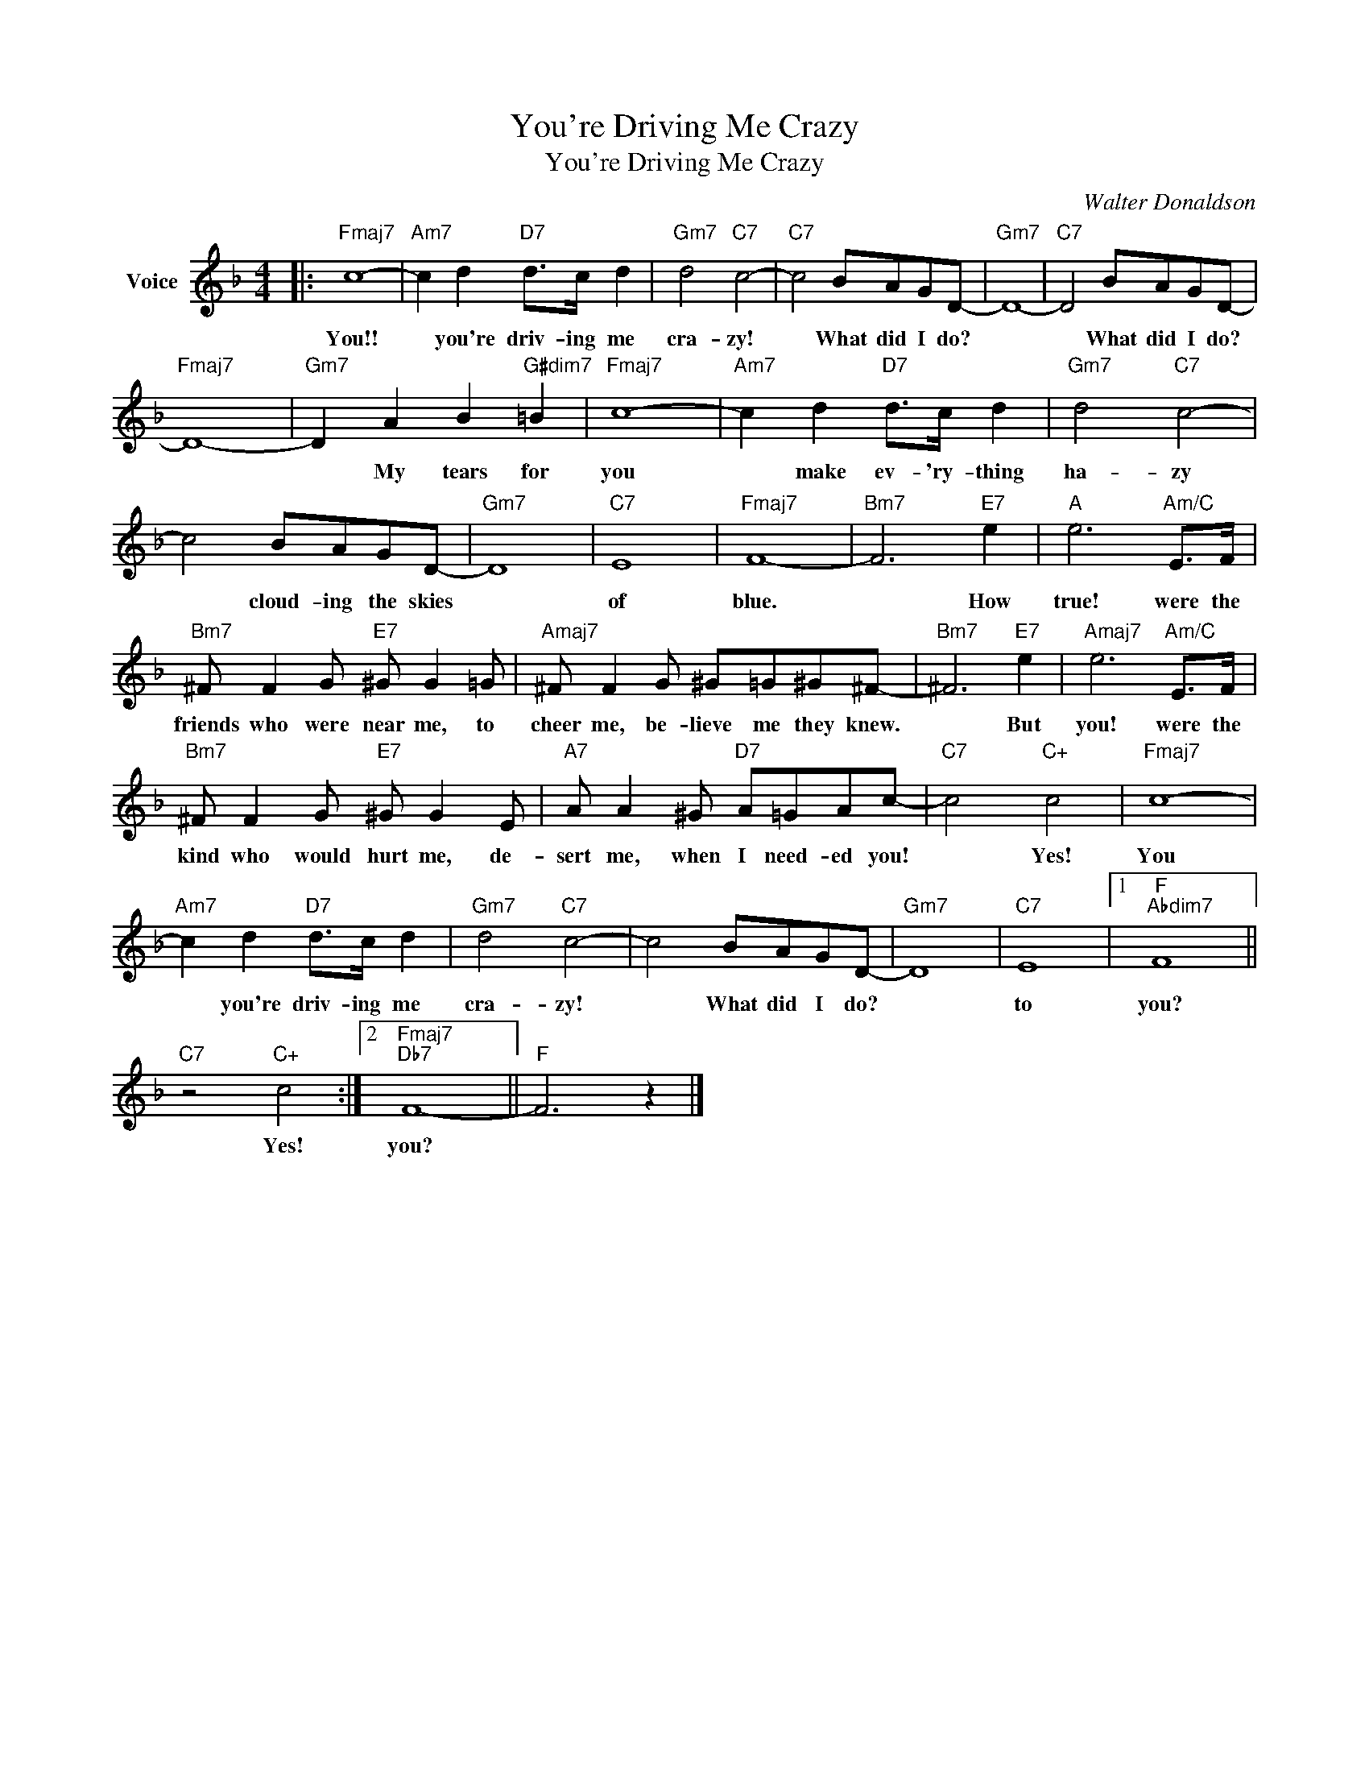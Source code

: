 X:1
T:You're Driving Me Crazy
T:You're Driving Me Crazy
C:Walter Donaldson
Z:All Rights Reserved
L:1/8
M:4/4
K:F
V:1 treble nm="Voice"
%%MIDI program 52
V:1
|:"Fmaj7" c8- |"Am7" c2 d2"D7" d>c d2 |"Gm7" d4"C7" c4- |"C7" c4 BAGD- |"Gm7" D8- |"C7" D4 BAGD- | %6
w: You!!|* you're driv- ing me|cra- zy!|* What did I do?||* What did I do?|
"Fmaj7" D8- |"Gm7" D2 A2 B2"G#dim7" =B2 |"Fmaj7" c8- |"Am7" c2 d2"D7" d>c d2 |"Gm7" d4"C7" c4- | %11
w: |* My tears for|you|* make ev- 'ry- thing|ha- zy|
 c4 BAGD- |"Gm7" D8 |"C7" E8 |"Fmaj7" F8- |"Bm7" F6"E7" e2 |"A" e6"Am/C" E>F | %17
w: * cloud- ing the skies||of|blue.|* How|true! were the|
"Bm7" ^F F2 G"E7" ^G G2 =G |"Amaj7" ^F F2 G ^G=G^G^F- |"Bm7" ^F6"E7" e2 |"Amaj7" e6"Am/C" E>F | %21
w: friends who were near me, to|cheer me, be- lieve me they knew.|* But|you! were the|
"Bm7" ^F F2 G"E7" ^G G2 E |"A7" A A2 ^G"D7" A=GAc- |"C7" c4"C+" c4 |"Fmaj7" c8- | %25
w: kind who would hurt me, de-|sert me, when I need- ed you!|* Yes!|You|
"Am7" c2 d2"D7" d>c d2 |"Gm7" d4"C7" c4- | c4 BAGD- |"Gm7" D8 |"C7" E8 |1"F""Abdim7" F8 || %31
w: * you're driv- ing me|cra- zy!|* What did I do?||to|you?|
"C7" z4"C+" c4 :|2"Fmaj7""Db7" F8- ||"F" F6 z2 |] %34
w: Yes!|you?||

